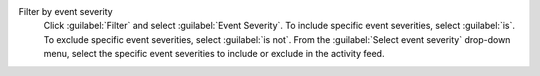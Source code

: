 Filter by event severity
  Click :guilabel:`Filter` and select :guilabel:`Event Severity`. To 
  include specific event severities, select :guilabel:`is`. To exclude 
  specific event severities, select :guilabel:`is not`. From the :guilabel:`Select event severity` drop-down menu, select the 
  specific event severities to include or exclude in the activity feed.
